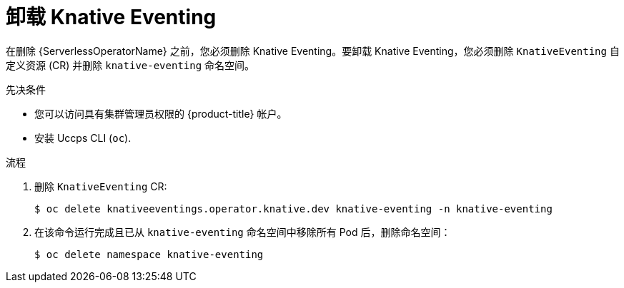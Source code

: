 // Module included in the following assemblies:
//
// * serverless/install/removing-openshift-serverless.adoc

:_content-type: PROCEDURE
[id="serverless-uninstalling-knative-eventing_{context}"]
= 卸载 Knative Eventing

在删除 {ServerlessOperatorName} 之前，您必须删除 Knative Eventing。要卸载 Knative Eventing，您必须删除 `KnativeEventing`  自定义资源 (CR) 并删除 `knative-eventing` 命名空间。

.先决条件

* 您可以访问具有集群管理员权限的 {product-title} 帐户。
* 安装 Uccps CLI (`oc`).

.流程

. 删除 `KnativeEventing` CR:
+
[source,terminal]
----
$ oc delete knativeeventings.operator.knative.dev knative-eventing -n knative-eventing
----

. 在该命令运行完成且已从 `knative-eventing` 命名空间中移除所有 Pod 后，删除命名空间：
+
[source,terminal]
----
$ oc delete namespace knative-eventing
----
